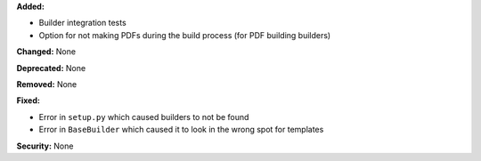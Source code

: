 **Added:**

* Builder integration tests

* Option for not making PDFs during the build process
  (for PDF building builders)

**Changed:** None

**Deprecated:** None

**Removed:** None

**Fixed:**

* Error in ``setup.py`` which caused builders to not be found

* Error in ``BaseBuilder`` which caused it to look in the wrong spot for
  templates

**Security:** None
